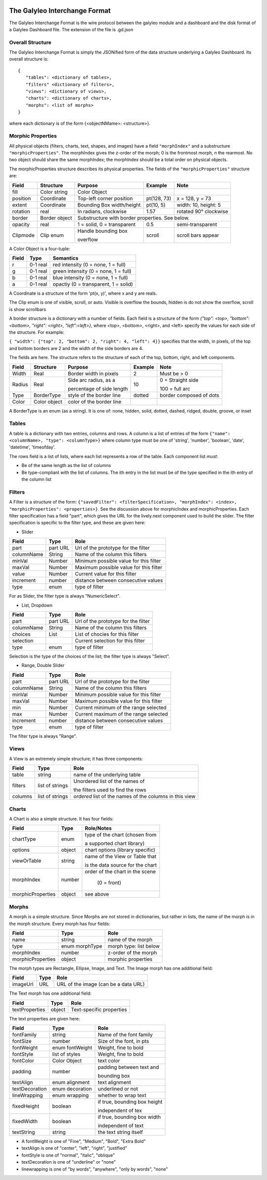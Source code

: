 .. image :: images/galyleo-logo.png
   :width: 100


The Galyleo Interchange Format
==============================
The Galyleo Interchange Format is the wire protocol between the galyleo module and a  dashboard and the disk format of a Galyleo Dashboard file.  The extension of the file is .gd.json

Overall Structure
-----------------
The Galyleo Interchange Format is simply the JSONified form of the data structure underlying a Galyleo Dashboard.  Its overall structure is:
::

  {
     "tables": <dictionary of tables>,
     "filters" <dictionary of filters>,
     "views": <dictionary of views>,
     "charts": <dictionary of charts>,
     "morphs": <list of morphs>
  }


where each dictionary is of the form {<objectNMame>: <structure>}.

Morphic Properties
------------------
All physical objects (filters, charts, text, shapes, and images) have a field ``"morphIndex"`` and a  substructure ``"morphicProperties"``.  The morphIndex gives the z-order of the morph; 0 is the frontmost morph, n the rearmost.  No 
two object should share the same morphIndex; the morphIndex should be a total order on physical objects.

The morphicProperties structure  describes its physical properties.  The fields of the ``"morphicProperties"`` structure are:


+----------+---------------+----------------------------+-------------+-----------------------+
| Field    | Structure     | Purpose                    | Example     | Note                  |
+==========+===============+============================+=============+=======================+
| fill     | Color string  | Color Object               |             |                       |
+----------+---------------+----------------------------+-------------+-----------------------+
| position | Coordinate    | Top-left corner  position  | pt(128, 73) | x = 128, y = 73       |
+----------+---------------+----------------------------+-------------+-----------------------+
| extent   | Coordinate    | Bounding Box width/height  | pt(10, 5)   | width: 10, height: 5  |
+----------+---------------+----------------------------+-------------+-----------------------+
| rotation | real          | In radians, clockwise      | 1.57        | rotated 90° clockwise |
+----------+---------------+----------------------------+-------------+-----------------------+
| border   | Border object | Substructure with border properties.  See below.                 |
+----------+---------------+----------------------------+-------------+-----------------------+
| opacity  | real          | 1 = solid, 0 = transparent | 0.5         | semi-transparent      |
+----------+---------------+----------------------------+-------------+-----------------------+
| Clipmode | Clip enum     | Handle bounding  box       | scroll      | scroll bars appear    |
+          +               +                            +             +                       +
|          |               | overflow                   |             |                       |
+----------+---------------+----------------------------+-------------+-----------------------+


A Color Object is a four-tuple:

+-------+----------+--------------------------------------+
| Field | Type     | Semantics                            |
+=======+==========+======================================+
| r     | 0-1 real | red intensity (0 = none, 1 = full)   |
+-------+----------+--------------------------------------+
| g     | 0-1 real | green intensity (0 = none, 1 = full) |
+-------+----------+--------------------------------------+
| b     | 0-1 real | blue intensity (0 = none, 1 = full)  |
+-------+----------+--------------------------------------+
| a     | 0-1 real | opactiy (0 = transparent, 1 = solid) |
+-------+----------+--------------------------------------+

A Coordinate is a structure of the form 'pt(x, y)', where x and y are reals.

The Clip enum is one of visible, scroll, or auto.  Visible is overflow the bounds, hidden is do not show the overflow, scroll is show scrollbars


A border structure is a dictionary with a number of fields.   Each field is a structure of the form
`{"top": <top>, "bottom": <bottom>, "right": <right>, "left":<left>}`, where <top>, <bottom>, <right>, and <left>
specify the values for each side of the structure.  For example:

``{ "width": {"top": 2, "bottom": 2, "right": 4, "left": 4}}`` specifies that the width, in pixels, of the top and bottom borders are 2 and the width of the side borders are 4.

The fields are here.  The structure refers to the structure of each of the top, bottom, right, and left components.


+--------+--------------+-----------------------------+-----------+--------------------------+
| Field  | Structure    | Purpose                     | Example   | Note                     |
+========+==============+=============================+===========+==========================+
| Width  | Real         | Border width in pixels      | 2         | Must be > 0              | 
+--------+--------------+-----------------------------+-----------+--------------------------+
| Radius | Real         | Side   arc radius, as a     | 10        | 0 = Straight side        |
+        +              +                             +           +                          +
|        |              | percentage of side length   |           | 100 = full arc           |
+--------+--------------+-----------------------------+-----------+--------------------------+
| Type   | BorderType   | style of the border line    | dotted    | border composed of dots  |
+--------+--------------+-----------------------------+-----------+--------------------------+
| Color  | Color object | color of the border line    |           |                          |
+--------+--------------+-----------------------------+-----------+--------------------------+

A BorderType is an enum (as a string).  It is one of: none, hidden, solid, dotted, dashed, ridged, double, groove, or inset
         
Tables
------

A table is a dictionary with two entries, columns and rows.  A column is a list of entries of the form ``{"name": <columnName>, "type": <columnType>}`` where column type must be one of 
'string', 'number', 'boolean', 'date', 'datetime', 'timeofday'.

The rows field is a list of lists, where each list represents a row of the table.  Each component list *must*:

- Be of the same length as the list of columns
- Be type-compliant with the list of columns.  The ith entry in the list must be of the type specified in the ith entry of the column list


Filters
-------
A Filter is a structure of the form: ``{"savedFilter": <filterSpecification>, "morphIndex": <index>, "morphicProperties": <properties>}``.  See the discussion above for morphicIndex and morphicProperties. Each filter specification has a field "part", which gives the URL for the lively.next component used to build the slider. 
The filter specification is specific to the filter type, and these are given here:

- Slider
  
+------------+----------+----------------------------------------+
| Field      | Type     | Role                                   |
+============+==========+========================================+
| part       | part URL | Url of the prototype for the filter    |
+------------+----------+----------------------------------------+
| columnName |  String  | Name of the column this filters        |
+------------+----------+----------------------------------------+
| minVal     | Number   | Minimum possible value for this filter |
+------------+----------+----------------------------------------+
| maxVal     | Number   | Maximum possible value for this filter |
+------------+----------+----------------------------------------+
| value      | Number   | Current value for this filter          |
+------------+----------+----------------------------------------+
| increment  | number   | distance between consecutive values    |
+------------+----------+----------------------------------------+
| type       | enum     | type of filter                         |
+------------+----------+----------------------------------------+

For as Slider, the filter type is always "NumericSelect".

- List, Dropdown
  
+------------+----------+----------------------------------------+
| Field      | Type     | Role                                   |
+============+==========+========================================+
| part       | part URL | Url of the prototype for the filter    |
+------------+----------+----------------------------------------+
| columnName |  String  | Name of the column this filters        |
+------------+----------+----------------------------------------+
| choices    | List     | List of chocies  for this filter       |
+------------+----------+----------------------------------------+
| selection  |          | Current selection for this filter      |
+------------+----------+----------------------------------------+
| type       | enum     | type of filter                         |
+------------+----------+----------------------------------------+

Selection is the type of the choices of the list; the filter type is always "Select".


- Range, Double Slider
  
+------------+----------+----------------------------------------+
| Field      | Type     | Role                                   |
+============+==========+========================================+
| part       | part URL | Url of the prototype for the filter    |
+------------+----------+----------------------------------------+
| columnName |  String  | Name of the column this filters        |
+------------+----------+----------------------------------------+
| minVal     | Number   | Minimum possible value for this filter |
+------------+----------+----------------------------------------+
| maxVal     | Number   | Maximum possible value for this filter |
+------------+----------+----------------------------------------+
| min        | Number   | Current minimum of the range selected  |
+------------+----------+----------------------------------------+
| max        | Number   | Current maximum of the range selected  |
+------------+----------+----------------------------------------+
| increment  | number   | distance between consecutive values    |
+------------+----------+----------------------------------------+
| type       | enum     | type of filter                         |
+------------+----------+----------------------------------------+

The filter type is always "Range".

Views
-----

A View is an extremely simple structure; it has three components:

+---------+-----------------+-----------------------------------+
| Field   | Type            | Role                              |
+=========+=================+===================================+
| table   | string          | name of the underlying table      |
+---------+-----------------+-----------------------------------+
| filters | list of strings | Unordered list of the names of    |
+         +                 +                                   +
|         |                 | the filters used to find the rows |
+---------+-----------------+-----------------------------------+
| columns | list of strings | *ordered* list of the  names of   |
|         |                 | the columns in this  view         |
+---------+-----------------+-----------------------------------+

Charts
------

A Chart is also a simple structure.  It has four fields:

+-------------------+--------+----------------------------------+
| Field             | Type   | Role/Notes                       |
+===================+========+==================================+
| chartType         | enum   | type of the chart (chosen from   |
+                   +        +                                  +
|                   |        | a supported chart library)       |
+-------------------+--------+----------------------------------+
| options           | object | chart options (library specific) |
+-------------------+--------+----------------------------------+
| viewOrTable       | string | name of the View or Table that   |
+                   +        +                                  +
|                   |        | is the data source for the chart |
+-------------------+--------+----------------------------------+
| morphIndex        | number | order of the chart in the scene  |
+                   +        +                                  +
|                   |        |  (0 = front)                     |
+-------------------+--------+----------------------------------+
| morphicProperties | object | see above                        |
+-------------------+--------+----------------------------------+


Morphs
------

A morph is a simple structure.  Since Morphs are not stored in dictionaries, but rather in lists, the name of the morph is in the morph structure.  Every morph has four fields:

+-------------------+----------------+--------------------------+
| Field             | Type           | Role                     |
+===================+================+==========================+
| name              | string         | name of the morph        |
+-------------------+----------------+--------------------------+
| type              | enum morphType | morph type: list below   |
+-------------------+----------------+--------------------------+
| morphIndex        | number         | z-order of the morph     |
+-------------------+----------------+--------------------------+
| morphicProperties | object         | morphic properties       |
+-------------------+----------------+--------------------------+

The morph types are Rectangle, Ellipse, Image, and Text.  The Image morph has one additional field:

+----------+------+--------------------------------------+
| Field    | Type | Role                                 |
+==========+======+================+=====================+
| imageUrl | URL  | URL of the image (can be a data URL) |
+----------+------+--------------------------------------+

The Text morph has one additional field:

+----------------+--------+--------------------------+
| Field          | Type   | Role                     |
+================+========+==========================+
| textProperties | object | Text-specific properties |
+----------------+--------+--------------------------+

The text properties are given here:

+----------------+-----------------+------------------------------+
| Field          | Type            | Role                         |
+================+=================+==============================+
| fontFamily     | string          | Name of the font family      |
+----------------+-----------------+------------------------------+
| fontSize       | number          | Size of the font, in pts     |  
+----------------+-----------------+------------------------------+
| fontWeight     | enum fontWeight | Weight, fine to bold         |
+----------------+-----------------+------------------------------+
| fontStyle      | list of styles  | Weight, fine to bold         |
+----------------+-----------------+------------------------------+
| fontColor      | Color Object    | text color                   |
+----------------+-----------------+------------------------------+
| padding        | number          | padding between text and     |
+                +                 +                              +
|                |                 | bounding box                 |
+----------------+-----------------+------------------------------+
| textAlign      | enum alignment  | text alignment               |
+----------------+-----------------+------------------------------+
| textDecoration | enum decoration | underlined or not            |
+----------------+-----------------+------------------------------+
| lineWrapping   | enum wrapping   | whether to wrap text         |
+----------------+-----------------+------------------------------+
| fixedHeight    | boolean         | if true, bounding box height |
+                +                 +                              +
|                |                 | independent of tex           |
+----------------+-----------------+------------------------------+
| fixedWidth     |  boolean        | if true, bounding box width  |
+                +                 +                              +
|                |                 | independent of text          |
+----------------+-----------------+------------------------------+
| textString     | string          | the text string itself       |
+----------------+-----------------+------------------------------+

- A fontWeight is one of "Fine", "Medium", "Bold", "Extra Bold"
- textAlign is one of "center", "left", "right", "justified"
- fontStyle is one of  "normal", "italic", "oblique"
- textDecoration is one of "underline" or "none"
- linewrapping is one of "by words", "anywhere", "only by words", "none"